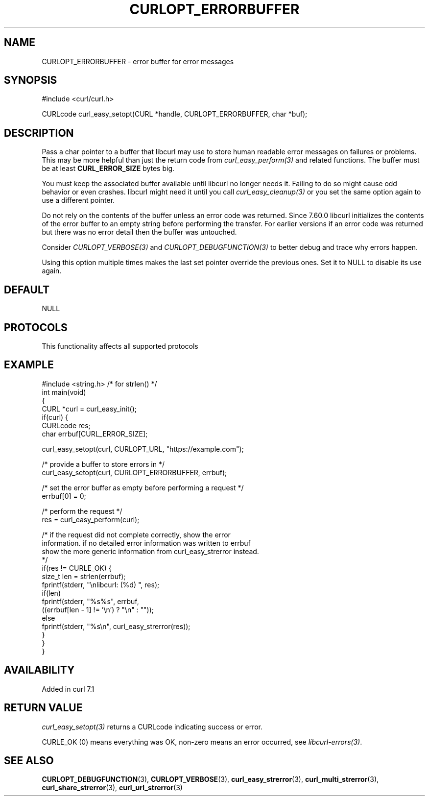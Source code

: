 .\" generated by cd2nroff 0.1 from CURLOPT_ERRORBUFFER.md
.TH CURLOPT_ERRORBUFFER 3 "2025-07-03" libcurl
.SH NAME
CURLOPT_ERRORBUFFER \- error buffer for error messages
.SH SYNOPSIS
.nf
#include <curl/curl.h>

CURLcode curl_easy_setopt(CURL *handle, CURLOPT_ERRORBUFFER, char *buf);
.fi
.SH DESCRIPTION
Pass a char pointer to a buffer that libcurl may use to store human readable
error messages on failures or problems. This may be more helpful than just the
return code from \fIcurl_easy_perform(3)\fP and related functions. The buffer must
be at least \fBCURL_ERROR_SIZE\fP bytes big.

You must keep the associated buffer available until libcurl no longer needs
it. Failing to do so might cause odd behavior or even crashes. libcurl might
need it until you call \fIcurl_easy_cleanup(3)\fP or you set the same option again
to use a different pointer.

Do not rely on the contents of the buffer unless an error code was returned.
Since 7.60.0 libcurl initializes the contents of the error buffer to an empty
string before performing the transfer. For earlier versions if an error code
was returned but there was no error detail then the buffer was untouched.

Consider \fICURLOPT_VERBOSE(3)\fP and \fICURLOPT_DEBUGFUNCTION(3)\fP to better debug and
trace why errors happen.

Using this option multiple times makes the last set pointer override the
previous ones. Set it to NULL to disable its use again.
.SH DEFAULT
NULL
.SH PROTOCOLS
This functionality affects all supported protocols
.SH EXAMPLE
.nf
#include <string.h> /* for strlen() */
int main(void)
{
  CURL *curl = curl_easy_init();
  if(curl) {
    CURLcode res;
    char errbuf[CURL_ERROR_SIZE];

    curl_easy_setopt(curl, CURLOPT_URL, "https://example.com");

    /* provide a buffer to store errors in */
    curl_easy_setopt(curl, CURLOPT_ERRORBUFFER, errbuf);

    /* set the error buffer as empty before performing a request */
    errbuf[0] = 0;

    /* perform the request */
    res = curl_easy_perform(curl);

    /* if the request did not complete correctly, show the error
    information. if no detailed error information was written to errbuf
    show the more generic information from curl_easy_strerror instead.
    */
    if(res != CURLE_OK) {
      size_t len = strlen(errbuf);
      fprintf(stderr, "\\nlibcurl: (%d) ", res);
      if(len)
        fprintf(stderr, "%s%s", errbuf,
                ((errbuf[len - 1] != '\\n') ? "\\n" : ""));
      else
        fprintf(stderr, "%s\\n", curl_easy_strerror(res));
    }
  }
}
.fi
.SH AVAILABILITY
Added in curl 7.1
.SH RETURN VALUE
\fIcurl_easy_setopt(3)\fP returns a CURLcode indicating success or error.

CURLE_OK (0) means everything was OK, non\-zero means an error occurred, see
\fIlibcurl\-errors(3)\fP.
.SH SEE ALSO
.BR CURLOPT_DEBUGFUNCTION (3),
.BR CURLOPT_VERBOSE (3),
.BR curl_easy_strerror (3),
.BR curl_multi_strerror (3),
.BR curl_share_strerror (3),
.BR curl_url_strerror (3)

